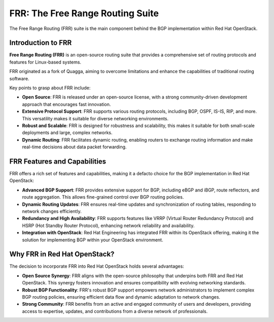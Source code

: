
FRR: The Free Range Routing Suite
==================================

The Free Range Routing (FRR) suite is the main component behind the BGP implementation 
within Red Hat OpenStack. 

Introduction to FRR
-------------------

**Free Range Routing (FRR)** is an open-source routing suite that provides a 
comprehensive set of routing protocols and features for Linux-based systems. 

FRR originated as a fork of Quagga, aiming to overcome limitations and enhance the 
capabilities of traditional routing software. 

Key points to grasp about FRR include:

- **Open Source**: FRR is released under an open-source license, with a strong 
  community-driven development approach that encourages fast innovation.

- **Extensive Protocol Support**: FRR supports various routing protocols, including 
  BGP, OSPF, IS-IS, RIP, and more. This versatility makes it suitable for diverse 
  networking environments.

- **Robust and Scalable**: FRR is designed for robustness and scalability, this 
  makes it suitable for both small-scale deployments and large, complex networks.

- **Dynamic Routing**: FRR facilitates dynamic routing, enabling routers to exchange 
  routing information and make real-time decisions about data packet forwarding.


FRR Features and Capabilities
-----------------------------

FRR offers a rich set of features and capabilities, making it a defacto choice for 
the BGP implementation in Red Hat OpenStack:

- **Advanced BGP Support**: FRR provides extensive support for BGP, including eBGP 
  and iBGP, route reflectors, and route aggregation. 
  This allows fine-grained control over BGP routing policies.

- **Dynamic Routing Updates**: FRR ensures real-time updates and synchronization of 
  routing tables, responding to network changes efficiently.

- **Redundancy and High Availability**: FRR supports features like VRRP (Virtual 
  Router Redundancy Protocol) and HSRP (Hot Standby Router Protocol), enhancing 
  network reliability and availability.

- **Integration with OpenStack**: Red Hat Engineering has integrated FRR within its 
  OpenStack offering, making it the solution for implementing BGP within your 
  OpenStack environment.


Why FRR in Red Hat OpenStack?
-----------------------------

The decision to incorporate FRR into Red Hat OpenStack holds several advantages:

- **Open Source Synergy**: FRR aligns with the open-source philosophy that underpins 
  both FRR and Red Hat OpenStack. This synergy fosters innovation and ensures 
  compatibility with evolving networking standards.

- **Robust BGP Functionality**: FRR's robust BGP support empowers network 
  administrators to implement complex BGP routing policies, ensuring efficient data 
  flow and dynamic adaptation to network changes.

- **Strong Community**: FRR benefits from an active and engaged community of users 
  and developers, providing access to expertise, updates, and contributions from a 
  diverse network of professionals.

